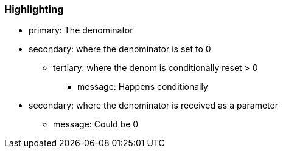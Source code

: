 === Highlighting

* primary: The denominator 
* secondary: where the denominator is set to 0
** tertiary: where the denom is conditionally reset > 0
*** message: Happens conditionally
* secondary: where the denominator is received as a parameter
** message: Could be 0

